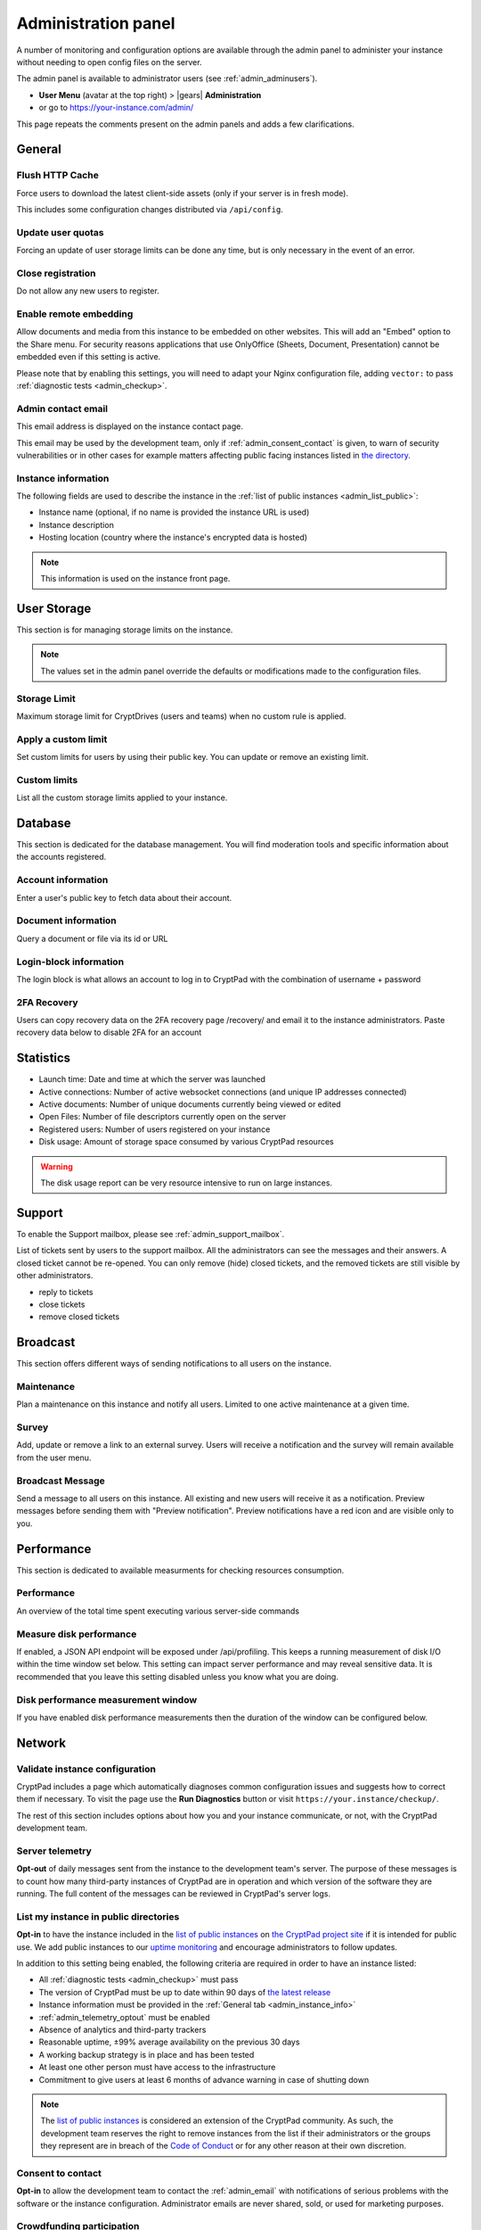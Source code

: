 .. _admin_panel:

Administration panel
====================

A number of monitoring and configuration options are available through the admin panel to administer your instance without needing to open config files on the server.

The admin panel is available to administrator users (see :ref:`admin_adminusers`).

- **User Menu** (avatar at the top right) > |gears| **Administration**
- or go to https://your-instance.com/admin/

This page repeats the comments present on the admin panels and adds a few clarifications.

General
-------

Flush HTTP Cache
~~~~~~~~~~~~~~~~

Force users to download the latest client-side assets (only if your server is in fresh mode).

This includes some configuration changes distributed via ``/api/config``.

Update user quotas
~~~~~~~~~~~~~~~~~~

Forcing an update of user storage limits can be done any time, but is only necessary in the event of an error.

.. _admin_close_registration:

Close registration
~~~~~~~~~~~~~~~~~~

Do not allow any new users to register.

Enable remote embedding
~~~~~~~~~~~~~~~~~~~~~~~

Allow documents and media from this instance to be embedded on other websites. This will add an "Embed" option to the Share menu. For security reasons applications that use OnlyOffice (Sheets, Document, Presentation) cannot be embedded even if this setting is active.

Please note that by enabling this settings, you will need to adapt your Nginx configuration file, adding ``vector:`` to pass :ref:`diagnostic tests <admin_checkup>`.

.. _admin_email:

Admin contact email
~~~~~~~~~~~~~~~~~~~

This email address is displayed on the instance contact page.

This email may be used by the development team, only if :ref:`admin_consent_contact` is given, to warn of security vulnerabilities or in other cases for example matters affecting public facing instances listed in `the directory <https://cryptpad.org/instances/>`_.

.. _admin_instance_info:

Instance information
~~~~~~~~~~~~~~~~~~~~

The following fields are used to describe the instance in the :ref:`list of public instances <admin_list_public>`:

- Instance name (optional, if no name is provided the instance URL is used)
- Instance description
- Hosting location (country where the instance's encrypted data is hosted)

.. note::

   This information is used on the instance front page.

User Storage
------------

This section is for managing storage limits on the instance.

.. note::

   The values set in the admin panel override the defaults or modifications made to the configuration files.

Storage Limit
~~~~~~~~~~~~~

Maximum storage limit for CryptDrives (users and teams) when no custom rule is applied.

Apply a custom limit
~~~~~~~~~~~~~~~~~~~~

Set custom limits for users by using their public key. You can update or remove an existing limit.

Custom limits
~~~~~~~~~~~~~

List all the custom storage limits applied to your instance.

Database
--------

This section is dedicated for the database management. You will find moderation tools and specific information about the accounts registered.

Account information
~~~~~~~~~~~~~~~~~~~

Enter a user's public key to fetch data about their account.

Document information
~~~~~~~~~~~~~~~~~~~~

Query a document or file via its id or URL

Login-block information
~~~~~~~~~~~~~~~~~~~~~~~

The login block is what allows an account to log in to CryptPad with the combination of username + password

2FA Recovery
~~~~~~~~~~~~

Users can copy recovery data on the 2FA recovery page /recovery/ and email it to the instance administrators. Paste recovery data below to disable 2FA for an account

Statistics
----------

-  Launch time: Date and time at which the server was launched
-  Active connections: Number of active websocket connections (and unique IP addresses connected)
-  Active documents: Number of unique documents currently being viewed or edited
-  Open Files: Number of file descriptors currently open on the server
-  Registered users: Number of users registered on your instance
-  Disk usage: Amount of storage space consumed by various CryptPad resources

.. warning::

   The disk usage report can be very resource intensive to run on large instances.

Support
-------

To enable the Support mailbox, please see :ref:`admin_support_mailbox`.

List of tickets sent by users to the support mailbox. All the administrators can see the messages and their answers. A closed ticket cannot be re-opened. You can only remove (hide) closed tickets, and the removed tickets are still visible by other administrators.

-  reply to tickets
-  close tickets
-  remove closed tickets

Broadcast
---------

This section offers different ways of sending notifications to all users on the instance.

Maintenance
~~~~~~~~~~~

Plan a maintenance on this instance and notify all users. Limited to one active maintenance at a given time.

Survey
~~~~~~

Add, update or remove a link to an external survey. Users will receive a notification and the survey will remain available from the user menu.

Broadcast Message
~~~~~~~~~~~~~~~~~

Send a message to all users on this instance. All existing and new users will receive it as a notification. Preview messages before sending them with "Preview notification". Preview notifications have a red icon and are visible only to you.

Performance
-----------

This section is dedicated to available measurments for checking resources consumption.

Performance
~~~~~~~~~~~

An overview of the total time spent executing various server-side commands

Measure disk performance
~~~~~~~~~~~~~~~~~~~~~~~~

If enabled, a JSON API endpoint will be exposed under /api/profiling. This keeps a running measurement of disk I/O within the time window set below. This setting can impact server performance and may reveal sensitive data. It is recommended that you leave this setting disabled unless you know what you are doing. 

Disk performance measurement window
~~~~~~~~~~~~~~~~~~~~~~~~~~~~~~~~~~~

If you have enabled disk performance measurements then the duration of the window can be configured below.

Network
--------

.. _admin_checkup:

Validate instance configuration
~~~~~~~~~~~~~~~~~~~~~~~~~~~~~~~

CryptPad includes a page which automatically diagnoses common configuration issues and suggests how to correct them if necessary. To visit the page use the **Run Diagnostics** button or visit ``https://your.instance/checkup/``.

The rest of this section includes options about how you and your instance communicate, or not, with the CryptPad development team.

.. _admin_telemetry_optout:

Server telemetry
~~~~~~~~~~~~~~~~

**Opt-out** of daily messages sent from the instance to the development team's server. The purpose of these messages is to count how many third-party instances of CryptPad are in operation and which version of the software they are running. The full content of the messages can be reviewed in CryptPad's server logs.

.. _admin_list_public:

List my instance in public directories
~~~~~~~~~~~~~~~~~~~~~~~~~~~~~~~~~~~~~~

**Opt-in** to have the instance included in the `list of public instances <https://cryptpad.org/instances/>`_ on `the CryptPad project site <https://cryptpad.org>`_ if it is intended for public use. We add public instances to our `uptime monitoring <https://uptime.cryptpad.org/status/public-instances>`_ and encourage administrators to follow updates.

In addition to this setting being enabled, the following criteria are required in order to have an instance listed:

- All :ref:`diagnostic tests <admin_checkup>` must pass
- The version of CryptPad must be up to date within 90 days of `the latest release <https://github.com/cryptpad/cryptpad/releases>`_
- Instance information must be provided in the :ref:`General tab <admin_instance_info>`
- :ref:`admin_telemetry_optout` must be enabled
- Absence of analytics and third-party trackers
- Reasonable uptime, ±99% average availability on the previous 30 days
- A working backup strategy is in place and has been tested
- At least one other person must have access to the infrastructure
- Commitment to give users at least 6 months of advance warning in case of shutting down

.. note::

   The `list of public instances <https://cryptpad.org/instances/>`_ is considered an extension of the CryptPad community. As such, the development team reserves the right to remove instances from the list if their administrators or the groups they represent are in breach of the `Code of Conduct <https://github.com/cryptpad/cryptpad/blob/main/CODE_OF_CONDUCT.md>`_ or for any other reason at their own discretion.

.. _admin_consent_contact:

Consent to contact
~~~~~~~~~~~~~~~~~~

**Opt-in** to allow the development team to contact the :ref:`admin_email` with notifications of serious problems with the software or the instance  configuration. Administrator emails are never shared, sold, or used for marketing purposes.

Crowdfunding participation
~~~~~~~~~~~~~~~~~~~~~~~~~~

**Opt-out** of advertizing CryptPad's crowdfunding campaign on the instance.

Instance purpose
~~~~~~~~~~~~~~~~

Indicate the purpose of the instance, this is used to inform the development roadmap.

.. note::
   Instance purpose is only sent to the development team if :ref:`admin_telemetry_optout` is enabled
